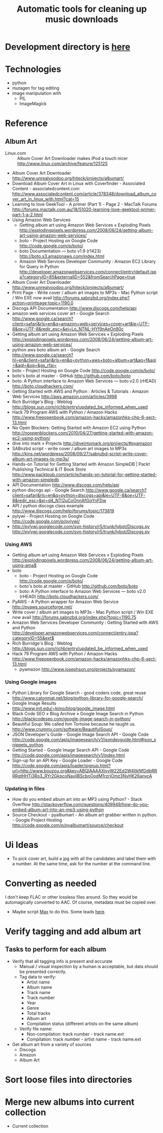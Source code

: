 #+TITLE: Automatic tools for cleaning up music downloads
#+FILETAGS: @project:@music
* Development directory is [[file:~/Dev/music-cleaner/][here]]
* Technologies
  - python
  - mutagen for tag editing
  - image manipulation with 
    - PIL
    - ImageMagick
* Reference
** Album Art
   - Linux.com :: Album Cover Art Downloader makes iPod a touch nicer
     http://www.linux.com/archive/feature/125125
   - Album Cover Art Downloader
     http://www.unrealvoodoo.org/hiteck/projects/albumart/
   - Download Album Cover Art in Linux with Coverfinder - Associated
     Content - associatedcontent.com
     http://www.associatedcontent.com/article/378348/download_album_cover_art_in_linux_with.html?cat=15
   - Learning to love GeekTool - A primer (Part 1) - Page 2 - MacTalk Forums
     http://forums.mactalk.com.au/18/51020-learning-love-geektool-primer-part-1-a-2.html
   - Using Amazon Web Services
     - Getting album art using Amazon Web Services « Exploding Pixels
       http://explodingpixels.wordpress.com/2008/06/24/getting-album-art-using-amazon-web-services/
     - boto - Project Hosting on Google Code
       http://code.google.com/p/boto/
     - boto Documentation — boto v1.9 (r1423)
       http://boto.s3.amazonaws.com/index.html
     - Amazon Web Services Developer Community : Amazon EC2 Library
       for Query in Python
       http://developer.amazonwebservices.com/connect/entry!default.jspa?categoryID=85&externalID=552&fromSearchPage=true
   - Album Cover Art Downloader
     http://www.unrealvoodoo.org/hiteck/projects/albumart/
   - Print Page - Write cover / album art images to MP3s - Mac Python
     script / Win EXE now avail
     http://forums.sabnzbd.org/index.php?action=printpage;topic=1190.0
   - Discogs API Documentation
     http://www.discogs.com/help/api
   - amazon web services cover art - Google Search
     http://www.google.ca/search?client=safari&rls=en&q=amazon+web+services+cover+art&ie=UTF-8&oe=UTF-8&redir_esc=&ei=Lo_NTNL-HYf9nAeOn90c
   - Getting album art using Amazon Web Services « Exploding Pixels
     http://explodingpixels.wordpress.com/2008/06/24/getting-album-art-using-amazon-web-services/
   - python aws boto album art - Google Search
     http://www.google.ca/search?hl=en&client=safari&rls=en&q=python+aws+boto+album+art&aq=f&aqi=&aql=&oq=&gs_rfai=
   - boto - Project Hosting on Google Code
     http://code.google.com/p/boto/
   - boto's boto at master - GitHub
     http://github.com/boto/boto
   - boto: A Python interface to Amazon Web Services — boto v2.0 (rHEAD)
     http://boto.cloudhackers.com/
   - Getting Started with AWS and Python : Articles & Tutorials : Amazon Web Services
     http://aws.amazon.com/articles/3998
   - Rich Burridge's Blog : Weblog
     http://blogs.sun.com/richb/entry/updated_be_informed_when_used
   - Hack 79 Program AWS with Python / Amazon Hacks
     http://www.freeopenbook.com/amazon-hacks/amazonhks-chp-6-sect-13.html
   - No Open Blockers: Getting Started with Amazon EC2 using Python
     http://noopenblockers.com/2010/04/27/getting-started-with-amazon-ec2-using-python/
   - dive into mark » Projects
     http://diveintomark.org/projects/#pyamazon
   - SABnzbd script - write cover / album art images to MP3s
     http://kins.net/wordpress/2008/09/27/sabnzbd-script-write-cover-album-art-images-to-mp3s/
   - Hands-on Tutorial for Getting Started with Amazon SimpleDB | Packt Publishing Technical & IT Book Store
     http://www.packtpub.com/article/hands-on-tutorial-for-getting-started-with-amazon-simpledb
   - API Documentation
     http://www.discogs.com/help/api
   - python discogs api - Google Search
     http://www.google.ca/search?client=safari&rls=en&q=python+discogs+api&ie=UTF-8&oe=UTF-8&redir_esc=&ei=d4_NTI2uCoOnnAfGqYnFDw
   - API / python discogs class example
     http://www.discogs.com/help/forums/topic/173819
   - pylywi - Project Hosting on Google Code
     http://code.google.com/p/pylywi/
   - http://pylywi.googlecode.com/svn-history/r5/trunk/lybot/Discogs.py
     http://pylywi.googlecode.com/svn-history/r5/trunk/lybot/Discogs.py

*** Using AWS
    - Getting album art using Amazon Web Services « Exploding Pixels
      http://explodingpixels.wordpress.com/2008/06/24/getting-album-art-using-ama$
    - boto
      - boto - Project Hosting on Google Code
        http://code.google.com/p/boto/
      - boto's boto at master - GitHub
        http://github.com/boto/boto
      - boto: A Python interface to Amazon Web Services — boto v2.0 (rHEAD)
        http://boto.cloudhackers.com/
    - PyAWS - A Python wrapper for Amazon Web Service
      http://pyaws.sourceforge.net/
    - Write cover / album art images to MP3s - Mac Python script / Win EXE
      now avail
      http://forums.sabnzbd.org/index.php?topic=1190.75
    - Amazon Web Services Developer Community : Getting Started with AWS
      and Python
      http://developer.amazonwebservices.com/connect/entry.jspa?categoryID=55&ext$
    - Rich Burridge's Blog : Weblog
      http://blogs.sun.com/richb/entry/updated_be_informed_when_used
    - Hack 79 Program AWS with Python / Amazon Hacks
      http://www.freeopenbook.com/amazon-hacks/amazonhks-chp-6-sect-13.html
      - pyamazon
        http://www.josephson.org/projects/pyamazon/

*** Using Google images
    - Python Library for Google Search - good coders code, great reuse
      http://www.catonmat.net/blog/python-library-for-google-search/
    - Google Image Results
      http://www.mit.edu/~kimo/blog/google_image.html
    - Black Code SEO » Blog Archive » Google Image Search in Python
      http://blackcodeseo.com/google-image-search-in-python/
    - Beautiful Soup: We called him Tortoise because he taught us.
      http://www.crummy.com/software/BeautifulSoup/
    - JSON Developer's Guide - Google Image Search API - Google Code
      http://code.google.com/apis/imagesearch/v1/jsondevguide.html#json_snippets_python
    - Getting Started - Google Image Search API - Google Code
      http://code.google.com/apis/imagesearch/v1/index.html
    - Sign-up for an API Key - Google Loader - Google Code
      http://code.google.com/apis/loader/signup.html?url=http://www.bouzou.org&key=ABQIAAAAXjvvW22Ed2W4IIkNfDdbRRRRgtHHTi3Ro3_RYr2GkpcoNaxjlBScbnOodM1rzrjOmz3NyHK26anvcA

*** Updating in files
    - How do you embed album art into an MP3 using Python? - Stack Overflow
      http://stackoverflow.com/questions/409949/how-do-you-embed-album-art-into-an-mp3-using-python
    - Source Checkout - pyalbumart - An album art grabber written in python. - Google Project Hosting
      http://code.google.com/p/pyalbumart/source/checkout

* Ui Ideas
  - To pick cover art, build a jpg with all the candidates and label
    them with a number. At the same time, ask for the number at the
    command line.
* Converting as needed
  I don't keep FLAC or other lossless files around. So they would be
  automagically converted to AAC. Of course, metadata must be copied
  over.
  - Maybe script [[http://sbooth.org/Max/][Max]] to do this. Some leads [[http://forums.sbooth.org/viewtopic.php%3Ff%3D2&t%3D1655&start%3D0][here]].
* Verify tagging and add album art
** Tasks to perform for each album
   - Verify that all tagging info is present and accurate
     - Manual / visual inspection by a human is acceptable, but data
       should be presented correctly.
     - Tag data to verify:
       - Artist name
       - Album name
       - Track name
       - Track number
       - Year
       - Genre
       - Total tracks
       - Album art
       - Compilation status (different artists on the same album)
     - Verify file name:
       - Non-compilation:
         track number - track name.ext
       - Compilation:
         track number - artist name - track name.ext
   - Get album art from a variety of sources
     - Discogs
     - Amazon
     - Album Art
* Sort loose files into directories
* Merge new albums into current collection
  - Current collection
